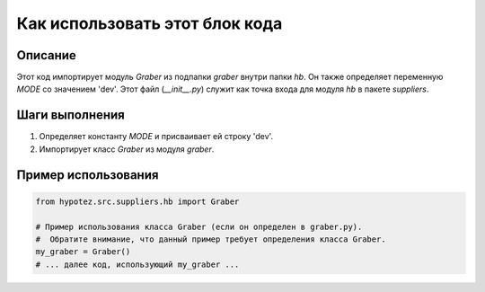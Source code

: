 Как использовать этот блок кода
=========================================================================================

Описание
-------------------------
Этот код импортирует модуль `Graber` из подпапки `graber` внутри папки `hb`.  Он также определяет переменную `MODE` со значением 'dev'.  Этот файл (`__init__.py`) служит как точка входа для модуля `hb` в пакете `suppliers`.

Шаги выполнения
-------------------------
1. Определяет константу `MODE` и присваивает ей строку 'dev'.
2. Импортирует класс `Graber` из модуля `graber`.

Пример использования
-------------------------
.. code-block:: python

    from hypotez.src.suppliers.hb import Graber

    # Пример использования класса Graber (если он определен в graber.py).
    #  Обратите внимание, что данный пример требует определения класса Graber.
    my_graber = Graber()
    # ... далее код, использующий my_graber ...